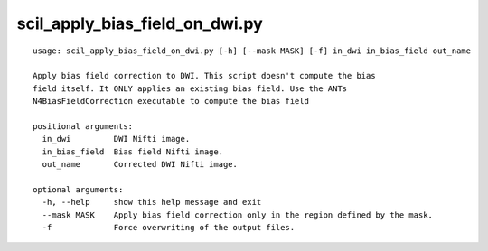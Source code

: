 scil_apply_bias_field_on_dwi.py
==============

::

	usage: scil_apply_bias_field_on_dwi.py [-h] [--mask MASK] [-f] in_dwi in_bias_field out_name
	
	Apply bias field correction to DWI. This script doesn't compute the bias
	field itself. It ONLY applies an existing bias field. Use the ANTs
	N4BiasFieldCorrection executable to compute the bias field
	
	positional arguments:
	  in_dwi         DWI Nifti image.
	  in_bias_field  Bias field Nifti image.
	  out_name       Corrected DWI Nifti image.
	
	optional arguments:
	  -h, --help     show this help message and exit
	  --mask MASK    Apply bias field correction only in the region defined by the mask.
	  -f             Force overwriting of the output files.
